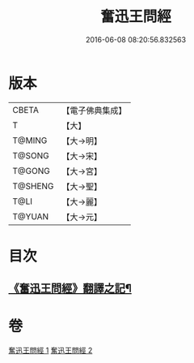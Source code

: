 #+TITLE: 奮迅王問經 
#+DATE: 2016-06-08 08:20:56.832563

* 版本
 |     CBETA|【電子佛典集成】|
 |         T|【大】     |
 |    T@MING|【大→明】   |
 |    T@SONG|【大→宋】   |
 |    T@GONG|【大→宮】   |
 |   T@SHENG|【大→聖】   |
 |      T@LI|【大→麗】   |
 |    T@YUAN|【大→元】   |

* 目次
** [[file:KR6h0030_001.txt::001-0935b11][《奮迅王問經》翻譯之記¶]]

* 卷
[[file:KR6h0030_001.txt][奮迅王問經 1]]
[[file:KR6h0030_002.txt][奮迅王問經 2]]

